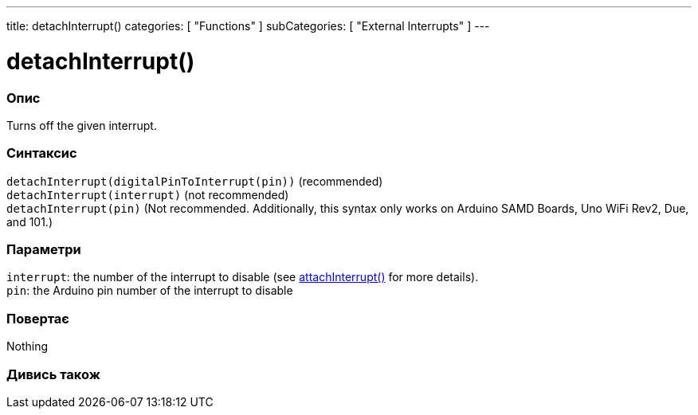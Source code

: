 ---
title: detachInterrupt()
categories: [ "Functions" ]
subCategories: [ "External Interrupts" ]
---





= detachInterrupt()


// OVERVIEW SECTION STARTS
[#overview]
--

[float]
=== Опис
Turns off the given interrupt.
[%hardbreaks]


[float]
=== Синтаксис
`detachInterrupt(digitalPinToInterrupt(pin))` (recommended) +
`detachInterrupt(interrupt)` (not recommended) +
`detachInterrupt(pin)` (Not recommended. Additionally, this syntax only works on Arduino SAMD Boards, Uno WiFi Rev2, Due, and 101.)


[float]
=== Параметри
`interrupt`: the number of the interrupt to disable (see link:../attachinterrupt[attachInterrupt()] for more details). +
`pin`: the Arduino pin number of the interrupt to disable


[float]
=== Повертає
Nothing

--
// OVERVIEW SECTION ENDS


// SEE ALSO SECTION
[#see_also]
--

[float]
=== Дивись також

--
// SEE ALSO SECTION ENDS
